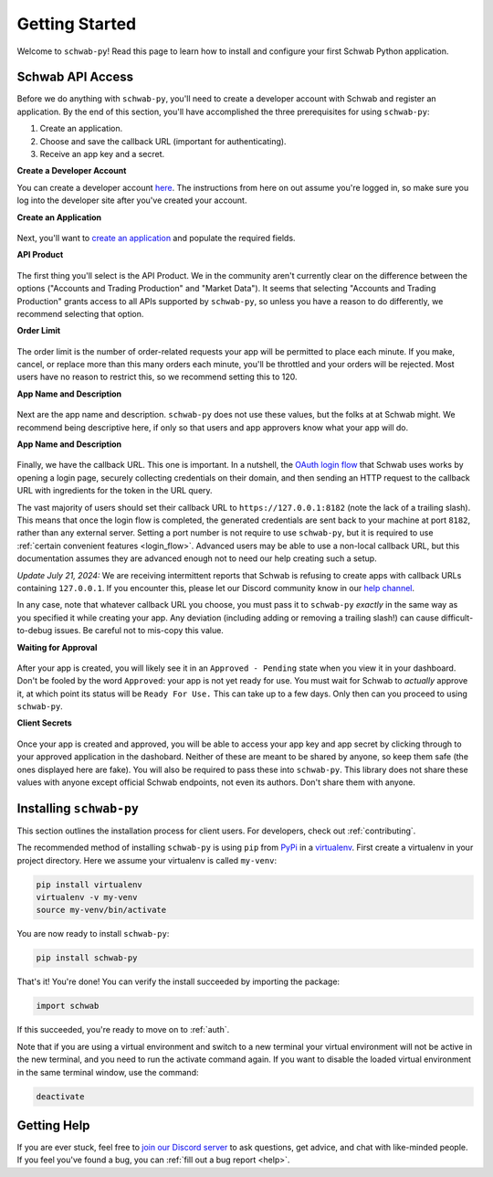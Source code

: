 .. _getting_started:

===============
Getting Started
===============

Welcome to ``schwab-py``! Read this page to learn how to install and configure 
your first Schwab Python application.


+++++++++++++++++
Schwab API Access
+++++++++++++++++

Before we do anything with ``schwab-py``, you'll need to create a developer 
account with Schwab and register an application. By the end of this section, 
you'll have accomplished the three prerequisites for using ``schwab-py``:

1. Create an application.
#. Choose and save the callback URL (important for authenticating).
#. Receive an app key and a secret.

**Create a Developer Account**

You can create a developer account `here 
<https://beta-developer.schwab.com/>`__.  The instructions from here on out 
assume you're logged in, so make sure you log into the developer site after 
you've created your account.

**Create an Application**

.. figure:: _static/setting-up-create-app.png

Next, you'll want to `create an application
<https://beta-developer.schwab.com/dashboard/apps/apps/add>`__ and populate the 
required fields.

**API Product**

.. figure:: _static/setting-up-api-product.png

The first thing you'll select is the API Product. We in the community aren't 
currently clear on the difference between the options ("Accounts and Trading 
Production" and "Market Data"). It seems that selecting "Accounts and Trading 
Production" grants access to all APIs supported by ``schwab-py``, so unless you 
have a reason to do differently, we recommend selecting that option.

**Order Limit**

.. figure:: _static/setting-up-order-limit.png

The order limit is the number of order-related requests your app will be 
permitted to place each minute. If you make, cancel, or replace more than this 
many orders each minute, you'll be throttled and your orders will be rejected.  
Most users have no reason to restrict this, so we recommend setting this to 120.

**App Name and Description**

.. figure:: _static/setting-up-name-and-description.png

Next are the app name and description. ``schwab-py`` does not use these values, 
but the folks at at Schwab might. We recommend being descriptive here, if only 
so that users and app approvers know what your app will do.

**App Name and Description**

.. figure:: _static/setting-up-callback-url.png

Finally, we have the callback URL. This one is important.  In a nutshell, the 
`OAuth login flow
<https://requests-oauthlib.readthedocs.io/en/
latest/oauth2_workflow.html#web-application-flow>`__ that Schwab uses works by 
opening a login page, securely collecting credentials on their domain, and then 
sending an HTTP request to the callback URL with ingredients for the token in 
the URL query.

The vast majority of users should set their callback URL to 
``https://127.0.0.1:8182`` (note the lack of a trailing slash). This means that 
once the login flow is completed, the generated credentials are sent back to 
your machine at port ``8182``, rather than any external server. Setting a port 
number is not require to use ``schwab-py``, but it is required to use 
:ref:`certain convenient features <login_flow>`.  Advanced users may be able to 
use a non-local callback URL, but this documentation assumes they are advanced 
enough not to need our help creating such a setup.

*Update July 21, 2024:* We are receiving intermittent reports that Schwab is 
refusing to create apps with callback URLs containing ``127.0.0.1``. If you 
encounter this, please let our Discord community know in our `help channel 
<https://discord.gg/mm44rstRCg>`__.

In any case, note that whatever callback URL you choose, you must pass it to 
``schwab-py`` *exactly* in the same way as you specified it while creating your 
app.  Any deviation (including adding or removing a trailing slash!) can cause 
difficult-to-debug issues. Be careful not to mis-copy this value.

.. _approved_pending:

**Waiting for Approval**

.. figure:: _static/setting-up-approved-pending.png

.. figure:: _static/setting-up-ready-for-use.png

After your app is created, you will likely see it in an ``Approved - Pending`` 
state when you view it in your dashboard. Don't be fooled by the word 
``Approved``: your app is not yet ready for use. You must wait for Schwab to 
*actually* approve it, at which point its status will be ``Ready For Use.`` This 
can take up to a few days. Only then can you proceed to using ``schwab-py``.

**Client Secrets**

.. figure:: _static/setting-up-secrets.png

Once your app is created and approved, you will be able to access your app key
and app secret by clicking through to your approved application in the 
dashobard. Neither  of these are meant to be shared by anyone, so keep them safe 
(the ones displayed here are fake). You will also be required to pass these into 
``schwab-py``.  This library does not share these values with anyone except 
official Schwab endpoints, not even its authors. Don't share them with anyone.

++++++++++++++++++++++++
Installing ``schwab-py``
++++++++++++++++++++++++

This section outlines the installation process for client users. For developers, 
check out :ref:`contributing`.

The recommended method of installing ``schwab-py`` is using ``pip`` from
`PyPi <https://pypi.org/project/schwab-py/>`__ in a `virtualenv <https://
virtualenv.pypa.io/en/latest/>`__. First create a virtualenv in your project 
directory. Here we assume your virtualenv is called ``my-venv``:

.. code-block:: shell

  pip install virtualenv
  virtualenv -v my-venv
  source my-venv/bin/activate

You are now ready to install ``schwab-py``:

.. code-block:: shell

  pip install schwab-py

That's it! You're done! You can verify the install succeeded by importing the 
package:

.. code-block:: python

  import schwab

If this succeeded, you're ready to move on to :ref:`auth`.

Note that if you are using a virtual environment and switch to a new terminal
your virtual environment will not be active in the new terminal, and you need to 
run the activate command again. If you want to disable the loaded virtual 
environment in the same terminal window, use the command:

.. code-block:: shell

  deactivate

++++++++++++
Getting Help
++++++++++++

If you are ever stuck, feel free to  `join our Discord server
<https://discord.gg/M3vjtHj>`__ to ask questions, get advice, and chat with 
like-minded people. If you feel you've found a bug, you can :ref:`fill out a bug 
report <help>`.
